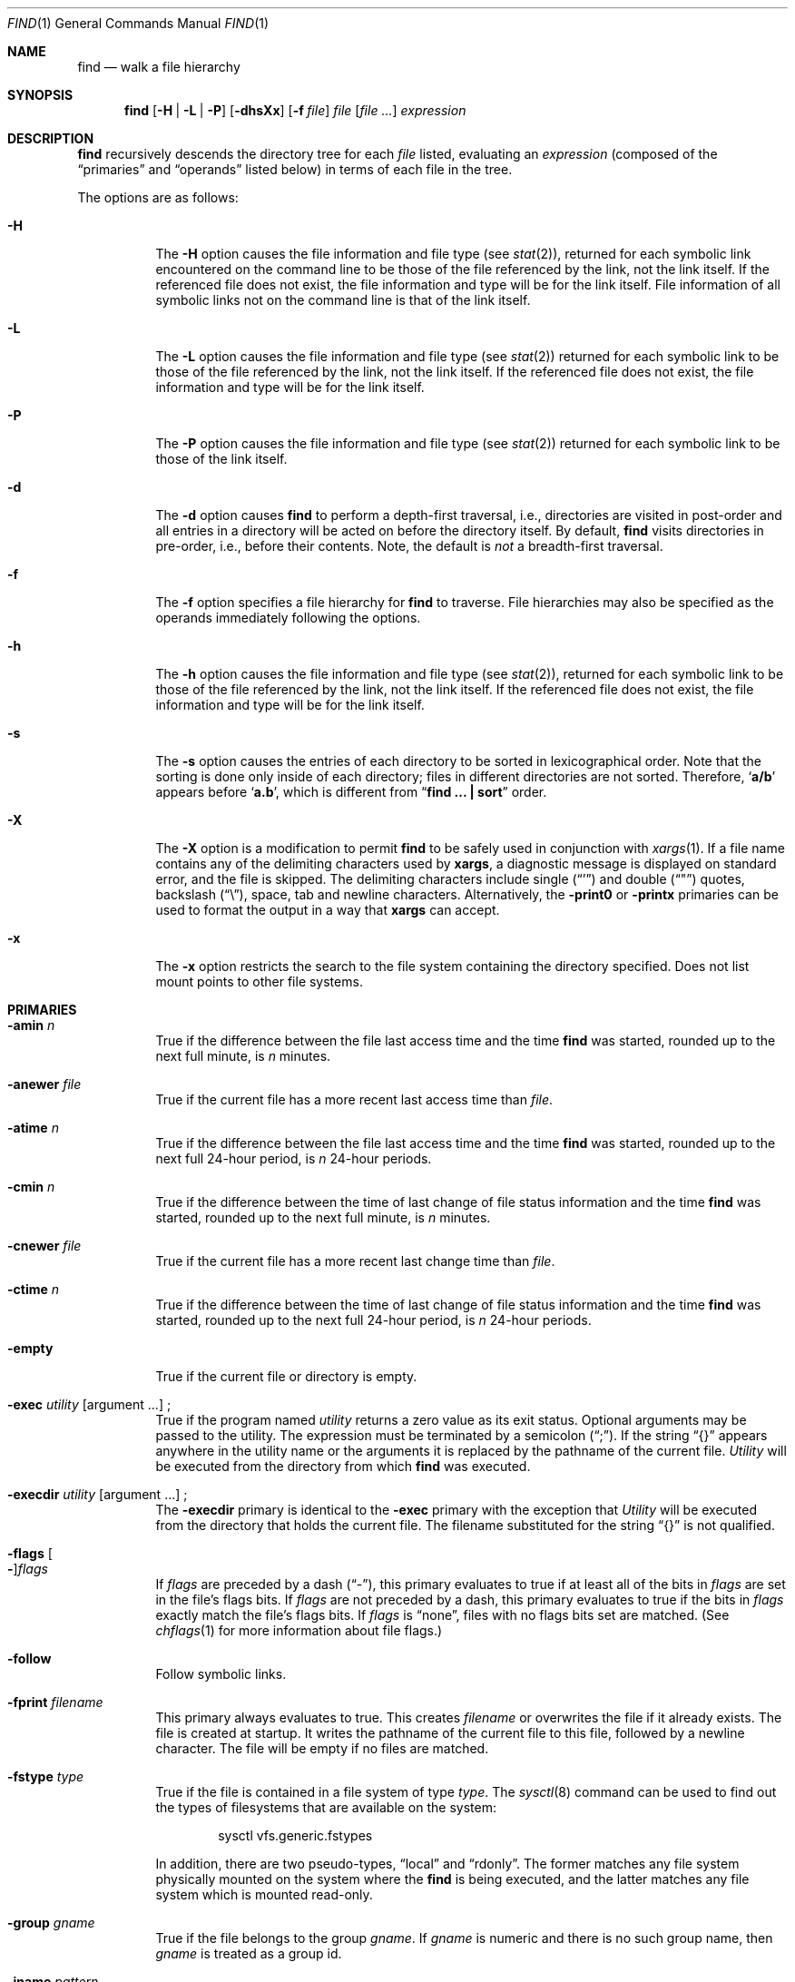 .\"	$NetBSD: find.1,v 1.53 2005/10/12 20:03:59 reed Exp $
.\"
.\" Copyright (c) 1990, 1993
.\"	The Regents of the University of California.  All rights reserved.
.\"
.\" This code is derived from software contributed to Berkeley by
.\" the Institute of Electrical and Electronics Engineers, Inc.
.\"
.\" Redistribution and use in source and binary forms, with or without
.\" modification, are permitted provided that the following conditions
.\" are met:
.\" 1. Redistributions of source code must retain the above copyright
.\"    notice, this list of conditions and the following disclaimer.
.\" 2. Redistributions in binary form must reproduce the above copyright
.\"    notice, this list of conditions and the following disclaimer in the
.\"    documentation and/or other materials provided with the distribution.
.\" 3. Neither the name of the University nor the names of its contributors
.\"    may be used to endorse or promote products derived from this software
.\"    without specific prior written permission.
.\"
.\" THIS SOFTWARE IS PROVIDED BY THE REGENTS AND CONTRIBUTORS ``AS IS'' AND
.\" ANY EXPRESS OR IMPLIED WARRANTIES, INCLUDING, BUT NOT LIMITED TO, THE
.\" IMPLIED WARRANTIES OF MERCHANTABILITY AND FITNESS FOR A PARTICULAR PURPOSE
.\" ARE DISCLAIMED.  IN NO EVENT SHALL THE REGENTS OR CONTRIBUTORS BE LIABLE
.\" FOR ANY DIRECT, INDIRECT, INCIDENTAL, SPECIAL, EXEMPLARY, OR CONSEQUENTIAL
.\" DAMAGES (INCLUDING, BUT NOT LIMITED TO, PROCUREMENT OF SUBSTITUTE GOODS
.\" OR SERVICES; LOSS OF USE, DATA, OR PROFITS; OR BUSINESS INTERRUPTION)
.\" HOWEVER CAUSED AND ON ANY THEORY OF LIABILITY, WHETHER IN CONTRACT, STRICT
.\" LIABILITY, OR TORT (INCLUDING NEGLIGENCE OR OTHERWISE) ARISING IN ANY WAY
.\" OUT OF THE USE OF THIS SOFTWARE, EVEN IF ADVISED OF THE POSSIBILITY OF
.\" SUCH DAMAGE.
.\"
.\"	from: @(#)find.1	8.7 (Berkeley) 5/9/95
.\"
.Dd April 19, 2004
.Dt FIND 1
.Os
.Sh NAME
.Nm find
.Nd walk a file hierarchy
.Sh SYNOPSIS
.Nm find
.Op Fl H | Fl L | Fl P
.Op Fl dhsXx
.Op Fl f Ar file
.Ar file
.Op Ar file ...
.Ar expression
.Sh DESCRIPTION
.Nm
recursively descends the directory tree for each
.Ar file
listed, evaluating an
.Ar expression
(composed of the
.Dq primaries
and
.Dq operands
listed below) in terms
of each file in the tree.
.Pp
The options are as follows:
.Pp
.Bl -tag -width Ds
.It Fl H
The
.Fl H
option causes the file information and file type (see
.Xr stat 2 ) ,
returned for each symbolic link encountered on the command line to be
those of the file referenced by the link, not the link itself.
If the referenced file does not exist, the file information and type will
be for the link itself.
File information of all symbolic links not on the command line is that
of the link itself.
.It Fl L
The
.Fl L
option causes the file information and file type (see
.Xr stat 2 )
returned for each symbolic link to be those of the file referenced by the
link, not the link itself.
If the referenced file does not exist, the file information and type will
be for the link itself.
.It Fl P
The
.Fl P
option causes the file information and file type (see
.Xr stat 2 )
returned for each symbolic link to be those of the link itself.
.It Fl d
The
.Fl d
option causes
.Nm
to perform a depth-first traversal, i.e., directories
are visited in post-order and all entries in a directory will be acted
on before the directory itself.
By default,
.Nm
visits directories in pre-order, i.e., before their contents.
Note, the default is
.Ar not
a breadth-first traversal.
.It Fl f
The
.Fl f
option specifies a file hierarchy for
.Nm
to traverse.
File hierarchies may also be specified as the operands immediately
following the options.
.It Fl h
The
.Fl h
option causes the file information and file type (see
.Xr stat  2  ) ,
returned for each symbolic link to be those of the file referenced by the
link, not the link itself.
If the referenced file does not exist, the file information and type will
be for the link itself.
.It Fl s
The
.Fl s
option causes the entries of each directory to be sorted in
lexicographical order.
Note that the sorting is done only inside of each directory;
files in different directories are not sorted.
Therefore,
.Sq Li a/b
appears before
.Sq Li a.b ,
which is different from
.Dq Li "find ... \&| sort"
order.
.It Fl X
The
.Fl X
option is a modification to permit
.Nm
to be safely used in conjunction with
.Xr xargs 1 .
If a file name contains any of the delimiting characters used by
.Nm xargs ,
a diagnostic message is displayed on standard error, and the file
is skipped.
The delimiting characters include single
.Pq Dq \&'
and double
.Pq Dq \&"
quotes, backslash
.Pq Dq \e ,
space, tab and newline characters.
Alternatively, the
.Ic -print0
or
.Ic -printx
primaries can be used to format the output in a way that
.Nm xargs
can accept.
.It Fl x
The
.Fl x
option restricts the search to the file system containing the
directory specified.
Does not list mount points to other file systems.
.El
.Sh PRIMARIES
.Bl -tag -width Ds
.It Ic -amin Ar n
True if the difference between the file last access time and the time
.Nm
was started, rounded up to the next full minute, is
.Ar n
minutes.
.It Ic -anewer Ar file
True if the current file has a more recent last access time than
.Ar file  .
.It Ic -atime Ar n
True if the difference between the file last access time and the time
.Nm
was started, rounded up to the next full 24-hour period, is
.Ar n
24-hour periods.
.It Ic -cmin Ar n
True if the difference between the time of last change of file status
information and the time
.Nm
was started, rounded up to the next full minute, is
.Ar n
minutes.
.It Ic -cnewer Ar file
True if the current file has a more recent last change time than
.Ar file  .
.It Ic -ctime Ar n
True if the difference between the time of last change of file status
information and the time
.Nm
was started, rounded up to the next full 24-hour period, is
.Ar n
24-hour periods.
.It Ic -empty
True if the current file or directory is empty.
.It Xo Ic -exec Ar utility Op argument ...
.No ;
.Xc
True if the program named
.Ar utility
returns a zero value as its exit status.
Optional arguments may be passed to the utility.
The expression must be terminated by a semicolon
.Pq Dq \&; .
If the string
.Dq {}
appears anywhere in the utility name or the
arguments it is replaced by the pathname of the current file.
.Ar Utility
will be executed from the directory from which
.Nm
was executed.
.It Xo Ic -execdir Ar utility Op argument ...
.No ;
.Xc
The
.Ic -execdir
primary is identical to the
.Ic -exec
primary with the exception that
.Ar Utility
will be executed from the directory that holds
the current file.
The filename substituted for the string
.Dq {}
is not qualified.
.It Xo
.Ic -flags
.Oo Fl Oc Ns Ar flags
.Xc
If
.Ar flags
are preceded by a dash
.Pq Dq - ,
this primary evaluates to true
if at least all of the bits in
.Ar flags
are set in the file's flags bits.
If
.Ar flags
are not preceded by a dash, this primary evaluates to true if
the bits in
.Ar flags
exactly match the file's flags bits.
If
.Ar flags
is
.Dq none ,
files with no flags bits set are matched.
(See
.Xr chflags 1
for more information about file flags.)
.It Ic -follow
Follow symbolic links.
.It Ic -fprint Ar filename
This primary always evaluates to true.
This creates
.Ar filename
or overwrites the file if it already exists.
The file is created at startup.
It writes the pathname of the current file to this file, followed
by a newline character.
The file will be empty if no files are matched.
.It Ic -fstype Ar type
True if the file is contained in a file system of type
.Ar type .
The
.Xr sysctl 8
command can be used to find out the types of filesystems
that are available on the system:
.Bd -literal -offset indent
sysctl vfs.generic.fstypes
.Ed
.Pp
In addition, there are two pseudo-types,
.Dq local
and
.Dq rdonly .
The former matches any file system physically mounted on the system where
the
.Nm
is being executed, and the latter matches any file system which is
mounted read-only.
.It Ic -group Ar gname
True if the file belongs to the group
.Ar gname  .
If
.Ar gname
is numeric and there is no such group name, then
.Ar gname
is treated as a group id.
.It Ic -iname Ar pattern
True if the last component of the pathname being examined
matches
.Ar pattern .
Case insensitive.
.It Ic -inum Ar n
True if the file has inode number
.Ar n  .
.It Ic -iregex Ar regexp
True if the path name of the current file matches the case-insensitive
basic regular expression
.Pq see Xr re_format 7
.Ar regexp .
This is a match on the whole path, not a search for the regular expression
within the path.
.It Ic -links Ar n
True if the file has
.Ar n
links.
.It Ic -ls
This primary always evaluates to true.
The following information for the current file is written to standard output:
its inode number, size in 512-byte blocks, file permissions, number of hard
links, owner, group, size in bytes, last modification time, and pathname.
If the file is a block or character special file, the major and minor numbers
will be displayed instead of the size in bytes.
If the file is a symbolic link, the pathname of the linked-to file will be
displayed preceded by
.Dq -\*[Gt] .
The format is identical to that produced by
.Dq ls -dgils .
.It Ic -maxdepth Ar n
True if the current search depth is less than or equal to what is specified in
.Ar n .
.It Ic -mindepth Ar n
True if the current search depth is at least what is specified in
.Ar n .
.It Ic -mmin Ar n
True if the difference between the file last modification time and the time
.Nm
was started, rounded up to the next full minute, is
.Ar n
minutes.
.It Ic -mtime Ar n
True if the difference between the file last modification time and the time
.Nm
was started, rounded up to the next full 24-hour period, is
.Ar n
24-hour periods.
.It Xo Ic -ok Ar utility Op argument ...
.No ;
.Xc
The
.Ic -ok
primary is identical to the
.Ic -exec
primary with the exception that
.Nm
requests user affirmation for the execution of the utility by printing
a message to the terminal and reading a response.
If the response is other than
.Dq y
the command is not executed and the
value of the
.Ar \&ok
expression is false.
.It Ic -name Ar pattern
True if the last component of the pathname being examined matches
.Ar pattern  .
Special shell pattern matching characters
.Po
.Dq \&[ ,
.Dq \&] ,
.Dq \&* ,
.Dq \&?
.Pc
may be used as part of
.Ar pattern  .
These characters may be matched explicitly by escaping them with a
backslash
.Pq Dq \e .
.It Ic -newer Ar file
True if the current file has a more recent last modification time than
.Ar file  .
.It Ic -nouser
True if the file belongs to an unknown user.
.It Ic -nogroup
True if the file belongs to an unknown group.
.It Ic -path Ar pattern
True if the pathname being examined matches
.Ar pattern  .
Special shell pattern matching characters
.Po
.Dq \&[ ,
.Dq \&] ,
.Dq \&* ,
and
.Dq \&?
.Pc
may be used as part of
.Ar pattern  .
These characters may be matched explicitly by escaping them with a
backslash
.Pq Dq \e .
Slashes
.Pq Dq /
are treated as normal characters and do not have to be
matched explicitly.
.It Xo
.Ic -perm
.Oo Fl Oc Ns Ar mode
.Xc
The
.Ar mode
may be either symbolic (see
.Xr chmod  1  )
or an octal number.
If the mode is symbolic, a starting value of zero is assumed and the
mode sets or clears permissions without regard to the process' file mode
creation mask.
If the mode is octal, only bits 07777
.Pf ( Dv S_ISUID
|
.Dv S_ISGID
|
.Dv S_ISTXT
|
.Dv S_IRWXU
|
.Dv S_IRWXG
|
.Dv S_IRWXO )
of the file's mode bits participate
in the comparison.
If the mode is preceded by a dash
.Pq Dq - ,
this primary evaluates to true
if at least all of the bits in the mode are set in the file's mode bits.
If the mode is not preceded by a dash, this primary evaluates to true if
the bits in the mode exactly match the file's mode bits.
Note, the first character of a symbolic mode may not be a dash
.Pq Dq - .
.It Ic -print
This primary always evaluates to true.
It prints the pathname of the current file to standard output, followed
by a newline character.
If none of
.Ic -exec ,
.Ic -fprint ,
.Ic -ls ,
.Ic -ok ,
.Ic -print0 ,
nor
.Ic -printx
is specified, the given expression shall be effectively replaced by
.Cm \&( Ns Ar given\& expression Ns Cm \&)
.Ic -print .
.It Ic -print0
This primary always evaluates to true.
It prints the pathname of the current file to standard output, followed
by a null character.
.It Ic -printx
This primary always evaluates to true.
It prints the pathname of the current file to standard output,
with each space, tab, newline, backslash, dollar sign, and single,
double, or back quotation mark prefixed by a backslash, so the output of
.Nm find
can safely be used as input to
.Nm xargs .
.It Ic -prune
This primary always evaluates to true.
It causes
.Nm
to not descend into the current file.
Note, the
.Ic -prune
primary has no effect if the
.Fl d
option was specified.
.It Ic -regex Ar regexp
True if the path name of the current file matches the case-sensitive
basic regular expression
.Pq see Xr re_format 7
.Ar regexp .
This is a match on the whole path, not a search for the regular expression
within the path.
.It Ic -size Ar n Ns Op Cm c
True if the file's size, rounded up, in 512-byte blocks is
.Ar n  .
If
.Ar n
is followed by a
.Dq c ,
then the primary is true if the file's size is
.Ar n
bytes.
.It Ic -type Ar t
True if the file is of the specified type.
Possible file types are as follows:
.Pp
.Bl -tag -width flag -offset indent -compact
.It Cm b
block special
.It Cm c
character special
.It Cm d
directory
.It Cm f
regular file
.It Cm l
symbolic link
.It Cm p
FIFO
.It Cm s
socket
.It Cm W
whiteout
.It Cm w
whiteout
.El
.Pp
.It Ic -user Ar uname
True if the file belongs to the user
.Ar uname  .
If
.Ar uname
is numeric and there is no such user name, then
.Ar uname
is treated as a user id (and considered a numeric argument).
.El
.Pp
All primaries which take a numeric argument allow the number to be
preceded by a plus sign
.Pq Dq +
or a minus sign
.Pq Dq \- .
A preceding plus sign means
.Dq more than n ,
a preceding minus sign means
.Dq less than n ,
and neither means
.Dq exactly n .
.Sh OPERATORS
The primaries may be combined using the following operators.
The operators are listed in order of decreasing precedence.
.Bl -tag -width (expression)
.It Cm \&( Ns Ar expression Ns Cm \&)
This evaluates to true if the parenthesized expression evaluates to
true.
.Pp
.It Cm \&! Ns Ar expression
This is the unary
.Tn NOT
operator.
It evaluates to true if the expression is false.
.Pp
.It Ar expression Cm -and Ar expression
.It Ar expression expression
The
.Cm -and
operator is the logical
.Tn AND
operator.
As it is implied by the juxtaposition of two expressions it does not
have to be specified.
The expression evaluates to true if both expressions are true.
The second expression is not evaluated if the first expression is false.
.Pp
.It Ar expression Cm -or Ar expression
The
.Cm -or
operator is the logical
.Tn OR
operator.
The expression evaluates to true if either the first or the second expression
is true.
The second expression is not evaluated if the first expression is true.
.El
.Pp
All operands and primaries must be separate arguments to
.Nm  .
Primaries which themselves take arguments expect each argument
to be a separate argument to
.Nm  .
.Sh EXAMPLES
The following examples are shown as given to the shell:
.Bl -tag -width findx
.It Li "find  /  \e!  -name  \*q*.c\*q  -print"
Print out a list of all the files whose names do not end in
.Dq \&.c .
.It Li "find  /  -newer  ttt  -user  wnj  -print"
Print out a list of all the files owned by user
.Dq wnj
that are newer than the file
.Dq ttt .
.It Li "find  /  \e!  \e(  -newer  ttt  -user  wnj  \e)  -print"
Print out a list of all the files which are not both newer than
.Dq ttt
and owned by
.Dq wnj .
.It Li "find  /  \e(  -newer  ttt  -or  -user wnj  \e)  -print"
Print out a list of all the files that are either owned by
.Dq wnj
or that are newer than
.Dq ttt .
.El
.Sh SEE ALSO
.Xr chflags 1 ,
.Xr chmod 1 ,
.Xr locate 1 ,
.Xr stat 2 ,
.Xr fts 3 ,
.Xr getgrent 3 ,
.Xr getpwent 3 ,
.Xr strmode 3 ,
.Xr symlink 7
.Sh STANDARDS
The
.Nm
utility syntax is a superset of the syntax specified by the
.St -p1003.2
standard.
.Pp
The options and the
.Ic -amin ,
.Ic -anewer ,
.Ic -cmin ,
.Ic -cnewer ,
.Ic -empty ,
.Ic -follow ,
.Ic -fstype ,
.Ic -iname ,
.Ic -inum ,
.Ic -iregex ,
.Ic -links ,
.Ic -ls ,
.Ic -maxdepth ,
.Ic -mindepth ,
.Ic -mmin ,
.Ic -path ,
.Ic -print0
and
.Ic -regex
primaries are extensions to
.St -p1003.2 .
.Pp
Historically, the
.Fl d ,
.Fl h
and
.Fl x
options were implemented using the primaries
.Dq -depth ,
.Dq -follow ,
and
.Dq -xdev .
These primaries always evaluated to true.
As they were really global variables that took effect before the traversal
began, some legal expressions could have unexpected results.
An example is the expression
.Dq -print -o -depth .
As -print always evaluates to true, the standard order of evaluation
implies that -depth would never be evaluated.
This is not the case.
.Pp
The operator
.Dq -or
was implemented as
.Dq -o ,
and the operator
.Dq -and
was implemented as
.Dq -a .
.Pp
Historic implementations of the
.Ic -exec
and
.Ic -ok
primaries did not replace the string
.Dq {}
in the utility name or the
utility arguments if it had preceding or following non-whitespace characters.
This version replaces it no matter where in the utility name or arguments
it appears.
.Sh HISTORY
A much simpler
.Nm find
command appeared in First Edition AT\*[Am]T Unix.
The syntax had become similar to the present version by
the time of the Fifth Edition.
.Sh BUGS
The special characters used by
.Nm
are also special characters to many shell programs.
In particular, the characters
.Dq \&* ,
.Dq \&[ ,
.Dq \&] ,
.Dq \&? ,
.Dq \&( ,
.Dq \&) ,
.Dq \&! ,
.Dq \e
and
.Dq \&;
may have to be escaped from the shell.
.Pp
As there is no delimiter separating options and file names or file
names and the
.Ar expression ,
it is difficult to specify files named
.Dq -xdev
or
.Dq \&! .
These problems are handled by the
.Fl f
option and the
.Xr getopt 3
.Dq --
construct.
